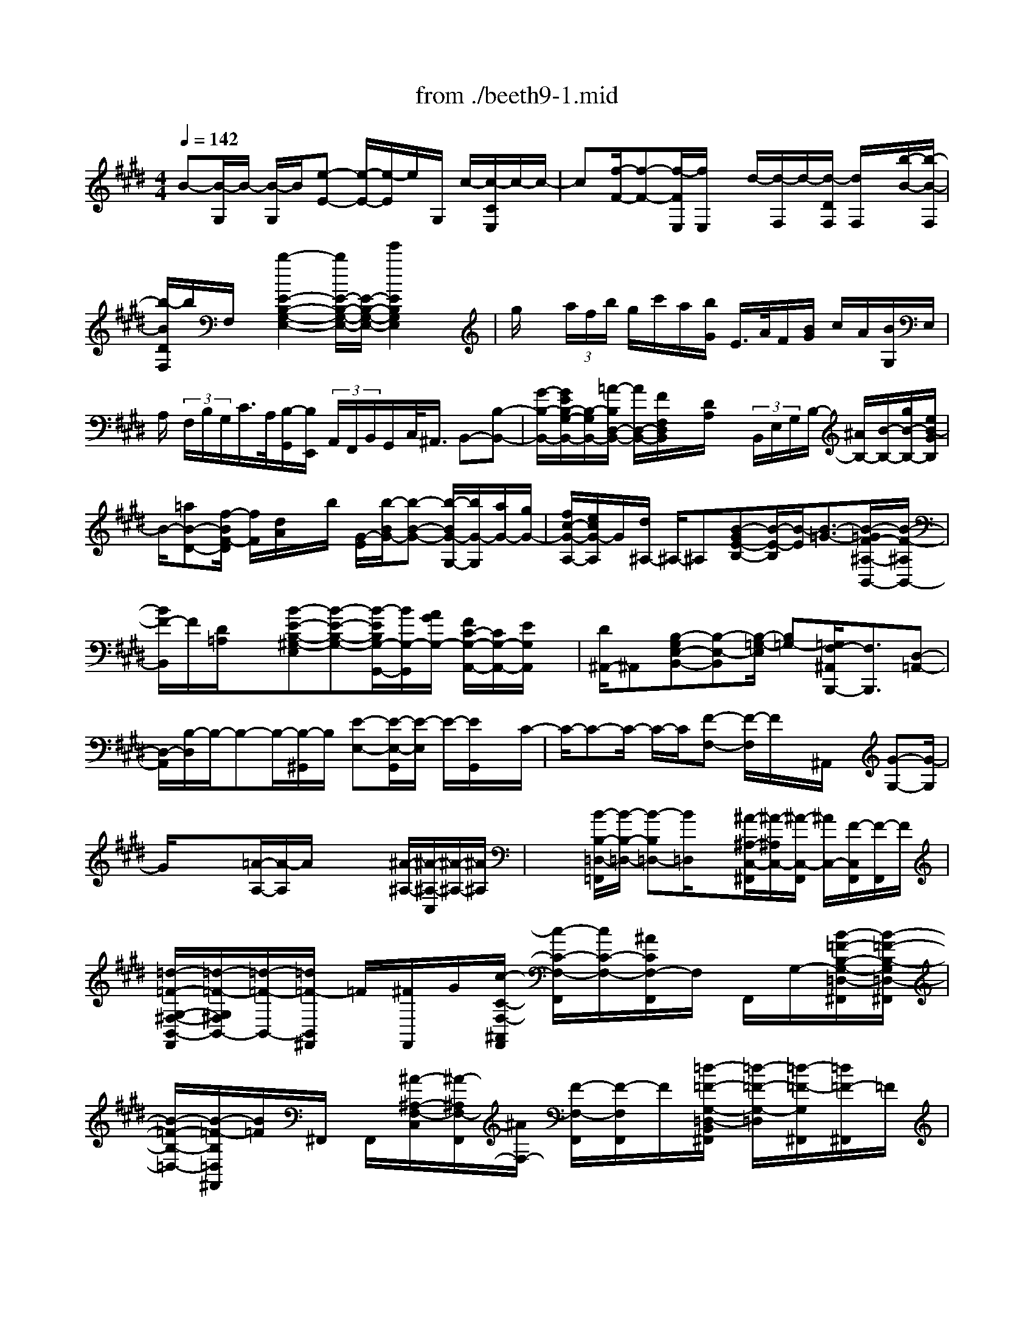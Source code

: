X: 1
T: from ./beeth9-1.mid
M: 4/4
L: 1/8
Q:1/4=142
K:E % 4 sharps
% untitled
% Copyright \0xa9 1997 by Jennifer Weir
% Jennifer Weir
B-[B/2-G,/2]B/2- [B/2-G,/2]B/2[e-E-] [e/2-E/2-][e/2-E/2]e/2G,/2 c/2-[c/2-C/2E,/2]c/2-c/2-| \
c[f/2-F/2-][f-F-][f/2-F/2E,/2][f/2E,/2]x/2 d/2-[d/2-F,/2]d/2-[d/2-D/2F,/2] [d/2F,/2]x/2[b/2-B/2-][b/2-B/2-F,/2]| \
[b/2-B/2D/2F,/2]b/2F,/2x/2 [b2-E2-B,2-G,2-E,2-] [b/2E/2-B,/2-G,/2-E,/2-][E/2-B,/2-G,/2-E,/2-][e'2E2B,2G,2E,2]x| \
g/2x/2 (3a/2f/2b/2 g/2c'/2a/2[b/2G/2] E/2>A/2F/2[B/2G/2] c/2A/2[B/2G,/2]E,/2|
A,/2 (3F,/2B,/2G,/2C/2>A,/2[B,/2-G,,/2][B,/2E,,/2] (3A,,/2F,,/2B,,/2G,,/2C,/2<^A,,/2 B,,-[B,-B,,-]| \
[G/2-B,/2-B,,/2-][G/2E/2B,/2-G,/2-B,,/2-][B,/2-G,/2B,,/2-][=A/2-B,/2D,/2-B,,/2-] [A/2D,/2-B,,/2-][F/2F,/2D,/2B,,/2]x/2[D/2A,/2] x/2 (3B,,/2E,/2G,/2B,/2- [^A/2B,/2-][B/2-B,/2-][g/2B/2-B,/2-][e/2B/2-G/2B,/2]| \
B/2-[=aB-D-][f/2-B/2F/2-D/2] [f/2F/2][d/2A/2]x/2b/2 [G/2-E/2][b/2-B/2G/2-][b-B-G-] [b/2-B/2G/2-G,/2-][b/2G/2-G,/2][a/2G/2-][g/2G/2-]| \
[f/2c/2-G/2-A,/2-][e/2c/2G/2-A,/2]G/2[d/2^A,/2-] ^A,/2-^A,[B-GE-B,-][B/2-E/2-B,/2][B/2-E/2][B3/2-=G3/2-][B/2-=G/2F/2-^A,/2-B,,/2-][B/2-F/2-^A,/2B,,/2-]|
[B/2F/2-B,,/2]F/2[D/2=A,/2]x[B-E-B,-^G,-E,][B-E-B,-G,-][B/2-E/2B,/2G,/2-G,,/2-][B/2G,/2-G,,/2][A/2G/2G,/2-] [F/2C/2-G,/2-A,,/2-][C/2G,/2-A,,/2-][E/2G,/2A,,/2]x/2| \
[D/2^A,,/2-]^A,,[B,-G,E,-B,,-][B,-E,-B,,][B,/2-=G,/2-E,/2] [B,=G,-][=G,/2F,/2-^A,,/2B,,,/2-][F,3/2B,,,3/2][D,-=A,,-]| \
[D,/2-A,,/2][B,/2-D,/2]B,/2-B,-B,/2-[B,/2-^G,,/2]B,/2 [E-E,-][E/2-E,/2-G,,/2][E/2-E,/2] E/2-[E/2G,,/2]x/2C/2-| \
C/2-C-C/2- C/2-C/2[F-F,-] [F/2-F,/2]F/2x/2^A,,/2 x/2[G-G,-][G/2-G,/2]|
G/2xx[=A/2-A,/2-][A/2-A,/2]A/2 xx [^A/2-^A,/2-][^A/2-^A,/2-C,/2][^A/2-^A,/2-][^A/2^A,/2]| \
x/2x/2[B/2-B,/2-=D,/2-=F,,/2][B/2-B,/2-=D,/2-] [B-B,=D,-][B/2=D,/2]x[^A/2-^A,/2-C,/2-^F,,/2][^A/2-^A,/2C,/2-][^A/2-C,/2-F,,/2] [^A/2C,/2-][F/2-C,/2F,,/2][F/2-F,,/2]F/2| \
[=d/2-=F/2-G,/2-^F,/2-B,,/2-F,,/2][=d/2-=F/2-G,/2^F,/2B,,/2-][=d/2-=F/2-B,,/2-][=d/2=F/2-B,,/2^F,,/2] =F/2[^F/2F,,/2]G/2[c/2-C/2-F,/2-^A,,/2F,,/2] [c/2-C/2-F,/2-F,,/2][c/2C/2-F,/2-][^A/2C/2F,/2-F,,/2]F,/2 F,,/2G,/2-[B/2-=F/2-B,/2-G,/2-=D,/2-^F,,/2][B/2-=F/2-B,/2-G,/2=D,/2-^F,,/2]| \
[B/2-=F/2-B,/2-=D,/2-][B/2-=F/2-B,/2=D,/2^F,,/2][B/2=F/2]^F,,/2 F,,/2[^A/2-^A,/2-F,/2-C,/2][^A/2-^A,/2F,/2-F,,/2][^A/2F,/2-] [F/2-F,/2-F,,/2][F/2-F,/2F,,/2]F/2[=d/2-=F/2-G,/2-=D,/2-B,,/2^F,,/2] [=d/2-=F/2-G,/2-=D,/2][=d/2-=F/2-G,/2^F,,/2][=d/2=F/2-^F,,/2]=F/2|
^F/2G/2[c/2-C/2-F,/2-C,/2F,,/2][c/2-C/2-F,/2-F,,/2] [c/2C/2F,/2-][^A/2F,/2-F,,/2]F,/2F,,/2 [=f/2-B/2-G/2-G,/2-=D,/2B,,/2^F,,/2][=f/2-B/2G/2-G,/2][=f/2G/2-^F,,/2]G/2 F,,/2[c/2F,,/2]=d/2[f/2c/2^A/2F,/2C,/2F,,/2]| \
x3[F/2C/2^A,/2F,/2F,,/2]x3[F,C,^A,,F,,F,,,]x/2| \
x2 x/2f/2x/2e/2 ^dc/2-[c/2B/2-] B2| \
x=c3/2^c3/2 =d/2x^d3/2e-|
e/2x/2f3/2=g3/2 ^g3/2-[g3/2G3/2D3/2-=C3/2-][f-D-=C]| \
[f/2-D/2][f3/2E3/2^C3/2] e/2>d/2x/2e/2>e/2d/2c B/2-[B/2^A/2-]^A-| \
^A/2x3/2 B3/2=c3/2^c/2x=dx/2| \
^d/2xe3/2=f3/2^f3/2 [F3/2C3/2-^A,3/2-][e/2-C/2-^A,/2-]|
[e/2-C/2^A,/2]e/2-[e3/2D3/2B,3/2]dx/2 F/2x/2E/2-[E/2D/2] x/2C/2-[C/2B,/2-]B,/2-| \
B,2 x/2[=C/2-F,/2-][=C/2-F,/2E,/2-][=C/2E,/2] [^C/2-D,/2][CC,][=D-=C,]=D/2^D-| \
D/2[f/2-E/2-][f/2e/2-E/2-][e/2E/2] [d/2F/2]^c/2x/2[=c-=G^G,-][=c/2-G,/2-][=c/2G/2-G,/2-][GG,-][=a3/2-d3/2-=c3/2-G,3/2-]| \
[a/2-d/2-=c/2-G,/2-][a-d-=c-F-G,-][a/2-d/2=c/2F/2^C/2-G,/2-] [aCG,-]G,/2[g-e-c-E][g/2e/2c/2]E/2-[E/2D/2-] D/2C/2B,|
^A,3[B,/2-E,/2][B,D,][=C/2-^C,/2][=CB,,] [^C-^A,,]C/2-[D/2-C/2]| \
D[eE-] [d/2-E/2][d/2c/2=F/2-]=F/2-[B/2-=F/2] [B/2^A/2-^F,/2-][^AF,-]F,/2- [F-F,]F/2-[=g/2-c/2-^A/2-F/2-]| \
[=g-c-^A-F-][=g/2-c/2-^A/2-F/2E/2-][=g-c^AE][=g3/2B,3/2] [f/2-d/2-B/2D/2][fd]x/2 [B,/2D,/2]F,/2x/2[f/2B/2B,/2D,/2]| \
F,/2x/2[f/2^A/2-C/2-E,/2][^g/2^A/2-C/2-F,/2] [=f/2^A/2C/2-][^f/2-C/2E,/2][^a/2f/2F,/2]x/2 [B,/2D,/2]F,/2x/2[B,/2D,/2] F,/2x/2[f/2^A/2-C/2-E,/2][g/2^A/2-C/2-F,/2]|
[=f/2^A/2C/2-][^f/2-C/2E,/2][^a/2f/2F,/2]x/2 [b/2B,/2D,/2]F,[=c'/2-=c/2=A,/2D,/2] [=c'/2F,/2]x/2[^c'/2-c/2G,/2-E,/2][c'/2-C/2G,/2] c'/2[d'/2-d/2G,/2E,/2][d'/2C/2]x/2| \
[e'/2-e/2^A,/2-F,/2][e'/2-^A,/2][e'/2C/2][f'/2f/2^A,/2F,/2] x[e'/2-e/2B,/2-B,,/2-][e'/2-B,/2F,/2B,,/2-] [e'/2-B,,/2-][e'-B,B,,-][e'/2F,/2B,,/2-] [d'/2d/2B,/2B,,/2]x/2F,/2-[f/2B,/2F,/2D,/2]| \
x/2F,/2[f/2^A/2-C/2-E,/2][g/2^A/2C/2-] [C/2-F,/2][f/2=f/2C/2E,/2]x/2[^a/2^F,/2] [B,/2D,/2]x/2F,/2[f/2B,/2D,/2] F,/2x/2[f/2^A/2-C/2-E,/2][g/2^A/2C/2-F,/2]| \
[f/2=f/2C/2-][^f/2-C/2E,/2][^a/2-f/2F,/2]^a/2 [b/2B,/2D,/2]F,[=c'/2-=c/2=A,/2D,/2] [=c'/2F,/2-]F,/2[^c'/2-c/2G,/2-E,/2][c'/2G,/2] C/2[d'/2d/2G,/2E,/2]C/2x/2|
[e'/2e/2C/2F,/2]E/2x/2[^a/2^A/2C/2F,/2] x[b/2B/2B,/2B,,/2-]B,,-[F3/2D3/2B,3/2-B,,3/2-] [=G/2-E/2-B,/2B,,/2-][=G/2-E/2-B,,/2][=G-E-]| \
[=G/2-E/2-^A,/2-][=G/2E/2^A,/2F,,/2][^A,,/2^G,,/2][B,3/2-B,,3/2-][F/2-D/2-B,/2-B,,/2][FDB,][G3/2-E3/2-] [G/2-E/2^A,/2-][G/2-^A,/2F,,/2][G/2^A,,/2G,,/2][B,/2-B,,/2-]| \
[B,-B,,-][F-D-B,-B,,] [F/2D/2B,/2-][=G/2-E/2-B,/2][=G-E-] [=G-E^A,][=G/2^A,,/2^G,,/2F,,/2][B,3/2-B,,3/2-][F-D-B,-B,,-]| \
[F/2D/2B,/2-B,,/2][G/2-E/2-B,/2][G-E-] [GE^A,][G,,/2F,,/2][B,/2^A,,/2] B,,/2x/2[F/2D/2F,/2B,,/2]x[^A/2F,/2C,/2]x|
[B/2F/2F,/2D,/2]x[d-G-EC-G,-E,][d/2-G/2-C/2G,/2][d/2G/2]x/2 c/2[B/2F/2D/2F,/2]x [^A/2F/2C/2F,/2]xF/2| \
x[B/2F/2D,/2]x[c/2F/2^A,/2C,/2]x [d/2F/2B,/2B,,/2]x[f/2-G/2-D/2E,/2-] [fG-E,-][G/2E,/2-]E,/2| \
[e/2C/2][d/2F/2B,/2F,/2]x [c/2F/2^A,/2F,/2]x3/2 [f/2F/2]x[f/2B/2F/2F,/2D,/2] x[f/2c/2^A/2F/2^A,/2E,/2C,/2]x/2| \
x/2[f/2d/2B/2D,/2B,,/2]x [=g/2=G/2E,/2-C,/2-^G,,/2-E,,/2-][E,-C,-G,,-E,,-][gGE,-C,-G,,-E,,-][E,/2C,/2G,,/2E,,/2]x2x/2F,,/2-|
F,,3/2-[^A,-E,-F,,][^A,/2E,/2]x3 B,,,/2-B,,,/2-B,,,/2-[B,,/2B,,,/2-]| \
B,,,/2-[D,/2B,,,/2]E,,- [B,,/2E,,/2-][B,,/2E,,/2-]E,,/2-[G,/2B,,/2E,,/2] x/2D,,/2-[F,/2B,,/2D,,/2-]D,,/2- [F,/2B,,/2D,,/2-][F,/2B,,/2D,,/2-]D,,/2G,,/2-| \
G,,-[E,/2B,,/2G,,/2-][E,/2B,,/2G,,/2-] G,,/2F,,/2-[B,,/2F,,/2-]F,,/2- [D,/2F,,/2-][D,/2F,,/2-]F,,/2E,,/2- [B,,/2E,,/2-][^A,/2E,,/2-]E,,/2-[^A,/2B,,/2E,,/2]| \
x/2D,,/2-[B,,/2D,,/2-][B,/2D,,/2-] [B,/2B,,/2D,,/2-][B,/2B,,/2D,,/2-]D,,/2B,,,/2- [B,,/2B,,,/2-][B,/2B,,,/2-][B,/2D,/2B,,,/2-]B,,,/2 B,,/2E,,/2B-|
[B/2-B,/2G,/2E,/2]B/2-[B/2-G,/2E,/2][B/2G,/2] x/2[e/2-E/2-][e/2-E/2-G,/2][e/2-E/2-] [e/2-E/2-][e/2-E/2-G,/2][e/2-E/2-][e/2=c/2-E/2-] [=c/2-E/2-][=c/2-E/2=A,/2][=c/2-A,/2]=c/2-| \
[=c/2A,/2][=f=F-]=F-=F/2-=F- [=f/2-B/2-=F/2][=f/2B/2]x/2x/2 x[b/2-B/2-][b/2B/2]| \
x/2x/2x [=d'-=d]=d'/2xG,/2x/2[=f'/2-=f/2-] [=f'/2=f/2]x/2x/2G,/2| \
x/2[e'/2-e/2-=C,/2][e'/2-e/2-E,/2][e'/2-e/2-=C/2A,/2] [e'/2-e/2-=C,/2][e'/2-e/2-E,/2][e'/2-e/2-=C/2A,/2][e'/2-e/2] [e'/2E,/2=C,/2]A,/2<=C/2[=d'/2=C,/2] E,/2[=c/2A,/2]x/2[b/2B/2E,/2=C,/2]|
[a/2A,/2]x/2[g/2=C,/2][A/2E,/2] [a/2A,/2][g/2=C,/2]E,/2[a/2A,/2] x/2[b/2=C,/2]E,/2[a/2A/2=C/2A,/2] [a/2-A/2-=D,/2][a/2-A/2-=F,/2][a/2-A/2-A,/2][a/2-A/2-=C/2]| \
[a/2-A/2-=F,/2=D,/2][a/2A/2A,/2]=C/2>=D,/2 [A,/2=F,/2]=C/2[=d'/2=D,/2]=F,/2 [=c'/2=c/2A,/2]=C/2[b/2B/2=D,/2][A,/2=F,/2] [a/2=C/2][g/2=D,/2]=F,/2[a/2A,/2]| \
=C/2[g/2=D,/2][A/2A,/2=F,/2]=C/2 [b/2B/2=D,/2][A,/2=F,/2][a/2A/2=C/2][a/2-A/2-E,/2] [a/2-A/2-A,/2][a/2-A/2-=C/2][a/2-A/2-E/2][a/2A/2E,/2] [=C/2A,/2]E/2E,/2A,/2| \
=C/2x/2[A,/2E,/2]=C/2 x/2[b/2B/2E,/2]A,/2[a/2=C/2] [g/2E,/2]A,/2[a/2=C/2]x/2 [g/2E,/2][=C/2A,/2]a/2E,/2|
A,/2[a/2A/2E/2=C/2]=F,/2[a/2-A/2-A,/2] [a/2-A/2-=C/2][a/2-A/2-=D/2][a/2-A/2-=F,/2][a/2-A/2-=C/2] [a/2-A/2-][a/2-A/2=D/2=F,/2][a/2-A,/2][a/2=C/2] =D/2[g/2=F,/2]A,/2[a/2=C/2]| \
[g/2^F,/2]A,/2=C/2=D/2 [b/2F,/2]A,/2[a/2=C/2][g/2F,/2] A,/2=C/2-[=D/2=C/2][b/2F,/2] [=C/2A,/2][=c/2=D/2]=G,/2[=c'/2-=c/2-=C/2-]| \
[=c'/2-=c/2-=G/2E/2=C/2][=c'/2-=c/2-][=c'/2-=c/2-=C/2-=G,/2][=c'/2-=c/2E/2=C/2] [=c'/2=G/2]=G,/2=C/2-[E/2=C/2] =G,/2[=d'/2=d/2]=C/2[e'/2e/2E/2] [e'/2-e/2][e'/2=D,/2=G,,/2]=F,/2x/2| \
[=f'/2-=f/2-=G,,/2][=f'/2-=f/2-=F,/2=D,/2][=f'/2=f/2-][=f/2=G,,/2] =D,/2=F,/2=G,,/2[b/2-B/2=D,/2] [b/2-=F,/2][b/2=G,/2]=C,/2[=c'/2-=c/2-E,/2] [=c'/2-=c/2-=G,/2][=c'/2-=c/2-=C/2][=c'/2-=c/2-=C,/2][=c'/2-=c/2-=G,/2E,/2]|
[=c'/2=c/2=C/2]=C,/2E,/2=G,/2<=C/2[=g/2=G/2=C,/2]E,/2[=C/2=G,/2] =C,/2[=f/2=F/2E,/2][e/2=G,/2]=C/2 [^d/2=C,/2]E,/2[e/2=G,/2][d/2=C,/2]| \
E,/2[e/2=G,/2]=C/2[=f/2=C,/2] [=G,/2E,/2][e/2E/2=C/2]B,,/2[e/2-E/2-E,/2] [e/2-E/2-=G,/2][e/2-E/2-B,/2][e/2-E/2-B,,/2][e/2-E/2-E,/2] [e/2-E/2=G,/2]e/2[E,/2B,,/2]=G,/2| \
B,/2[=g/2B,,/2]E,/2[^f/2F/2=G,/2] B,/2[f/2F/2B,,/2]E,/2[e/2E/2B,/2=G,/2] [d/2B,,/2]E,/2[e/2=G,/2]B,/2 [d/2B,,/2]E,/2[B,/2=G,/2]B,,/2| \
E,/2[e/2E/2=G,/2]x/2[e/2-E/2-^A,,/2] [e/2-E/2-E,/2][e/2-E/2-^C/2=G,/2][e/2-E/2-^A,,/2][e/2-E/2-E,/2-] [e/2-E/2-=G,/2-E,/2][e/2E/2=G,/2]^A,,/2<E,/2 [C/2=G,/2]^A,,/2[e'/2e/2E,/2-][=G,/2-E,/2]|
[C/2=G,/2][e'/2-e/2-^A,,/2][e'/2-e/2-=G,/2-E,/2][e'/2-e/2-C/2=G,/2] [e'/2-e/2-^A,,/2][e'/2e/2E,/2-C,/2][=G,/2-E,/2][C/2=G,/2] [E,/2-^A,,/2][=g/2C/2=G,/2E,/2]x/2[f/2E,/2-^A,,/2] [=G,/2E,/2]C/2x/2[d/2B,,/2-]| \
[B,/2B,,/2-]B,,/2-B,,- [D/2B,/2B,,/2-]B,,/2-[E,/2-B,,/2-][B/2E,/2-B,,/2-] [E,/2-B,,/2-][=G/2E,/2-B,,/2-][E,/2-B,,/2-][=G/2E,/2-B,,/2-] [E,/2B,,/2-][D,-B,,-][D,/2-B,,/2-]| \
[F/2D,/2-B,,/2-][D,/2-B,,/2-][B/2F/2B,/2D,/2B,,/2-]B,,/2- [=G,/2-B,,/2-][B/2=G,/2-B,,/2-][=G,/2-B,,/2-][B,/2=G,/2-B,,/2] =G,/2-[B,/2=G,/2][B/2F,/2B,,/2]x/2 B,/2x/2x/2x/2| \
x/2e-[e/2-=G/2E/2] e/2x/2[=G/2E/2]x/2 d/2-[d/2-D/2]d/2-d[F/2D/2]^A|
xx/2xB,,-B,,-B,,/2-[D/2B,/2B,,/2-]B,,/2- [E,/2-B,,/2-][B,/2E,/2-B,,/2-][E,/2-B,,/2-][E,/2-B,,/2-]| \
[E,/2-B,,/2-][B/2=G/2E,/2-B,,/2-][E,/2B,,/2-][D,/2-B,,/2-] [F/2D,/2-B,,/2-][D,/2-B,,/2-][F/2B,/2D,/2-B,,/2-][D,/2-B,,/2-] [F/2D,/2-B,,/2-][=G,/2-D,/2B,,/2-][=G,/2-B,,/2-][=G,-B,,]=G,/2-[B,/2=G,/2]x/2| \
[B/2F,/2]x/2x x/2xe/2- [e/2=G/2]x/2x x/2d-[d/2-D/2]| \
d/2x/2[F/2D/2]x/2 ^AC/2C/2 x/2xB/2- [B/2-D/2]B/2-[B/2-D/2]B/2-|
[B/2-D/2B,/2B,,/2-][B/2=A/2B,,/2]x/2E/2 x/2C/2[E/2C/2B,,/2]x/2 ^G-[G/2-E/2B,/2]G/2 B,,,/2[E/2B,/2]x/2F/2-| \
F/2[D/2B,,/2B,,,/2]x/2[D/2B,,,/2] x/2D/2x/2[B/2-G/2-E/2-B,/2-] [B/2-G/2-E/2B,/2E,,/2][B/2G/2G,,/2F,,/2]A,,/2B,,/2 C,/2<D,/2[e/2-B/2-G/2-E/2-E,/2][e/2-B/2-G/2-E/2F,/2]| \
[e/2-B/2G/2G,/2][e/2A,/2][C/2B,/2]D/2 x/2[c/2-A/2-][c/2-A/2-E,,/2][c/2-A/2G,,/2F,,/2] c/2-[c/2B,,/2]C,/2<D,/2 [f/2-c/2-A/2-E,/2][f/2-c/2-A/2-F,/2][f/2-c/2-A/2A,/2G,/2][f/2-c/2-B,/2]| \
[f/2c/2C/2]D/2E/2[d/2-B/2A/2] [d/2E,/2][G,/2F,/2]A,/2B,/2 [D/2C/2]x/2[b/2a/2f/2E/2][G/2F/2] A/2[b/2a/2B/2] (3c/2=d/2^d/2|
[b2-g2-e2-] [b/2g/2-e/2-][g/2-e/2-][g/2-e/2-][g/2-e/2-] [e'2g2e2] x3/2g/2| \
 (3e/2a/2f/2b/2>g/2 c'/2[b/2a/2G/2]E/2A/2  (3F/2B/2G/2c/2<A/2 [B/2G,/2] (3E,/2A,/2F,/2B,/2| \
G,/2C/2[A,/2G,,/2][B,/2-E,,/2] [B,/2A,,/2]F,,/2 (3B,,/2G,,/2C,/2 ^A,,/2B,,-[B,-B,,-][G/2-B,/2-B,,/2-][G/2B,/2G,/2-B,,/2-][E/2-G,/2B,,/2-]| \
[=A/2-E/2D,/2-B,,/2-][A/2D,/2-B,,/2-][F/2-F,/2-D,/2B,,/2][F/2F,/2] [D/2A,/2]x/2B/2[E,/2B,,/2] [c/2B,/2-G,/2][B/2B,/2-][B/2-B,/2-][g/2B/2B,/2] x/2[e/2G/2B,/2-]B,/2-[a/2-D/2-B,/2-]|
[a/2D/2-B,/2-][f/2-F/2-D/2-B,/2-][f/2d/2A/2F/2D/2B,/2-]B,/2 b/2x/2[b/2-B/2-G/2-E/2][b3/2-B3/2-G3/2-][b/2-B/2G/2-G,/2-][b/2a/2G/2-G,/2] [g/2G/2-][f/2c/2-G/2-A,/2-][c/2G/2-A,/2-][e/2G/2-A,/2]| \
G/2[d/2^A,/2-]^A,- [B/2-G/2-E/2-B,/2-^A,/2][B/2-G/2E/2-B,/2-][B/2-E/2-B,/2][B/2E/2] =G3/2-[=G-F-^A,B,,-][=G/2F/2B,,/2-][=A,/2B,,/2-][D/2B,,/2]| \
x[B-E-B,-^G,-E,] [B-E-B,G,-][B/2E/2G,/2-G,,/2-][A/2G,/2-G,,/2] [G/2G,/2-][F/2C/2-G,/2-A,,/2-][C/2G,/2-A,,/2-][E/2G,/2A,,/2] [D/2^A,,/2-]^A,,/2-^A,,/2[B,/2-G,/2-E,/2-B,,/2-]| \
[B,/2-G,/2E,/2-B,,/2-][B,-E,B,,-][B,3/2-=G,3/2-B,,3/2-][B,/2-=G,/2-B,,/2-B,,,/2-][B,=G,F,-B,,-B,,,-][F,/2B,,/2B,,,/2]D,/2x[=G,/2-E,/2-][=G,/2-E,/2-=C,,/2][=G,/2-E,/2E,,/2=D,,/2]|
[=G,/2=F,,/2]=G,,/2=A,,/2B,,/2 [=C-=G,-E,-][=C/2-=G,/2-E,/2-][=C-=G,E,]=C/2=D,/2[B,/2-=F,/2-=C,,/2] [B,/2-=F,/2=D,,/2][B,/2E,,/2]=F,,/2=G,,/2| \
[B,,/2A,,/2][=F-=D-B,-=G,-][=F/2-=D/2-B,/2-=G,/2-] [=F/2-=D/2-B,/2-=G,/2][=F/2=D/2B,/2]x [=G,/2-=C,/2-][=F/2E/2=G,/2=C,/2-]=C,/2-[A/2=C,/2-] [=c/2B/2=C,/2-][=d/2=C,/2-][e/2=C/2-=C,/2-][=C/2=C,/2-]| \
[=f/2=C,/2-][=g/2=C,/2-][b/2=C,/2-][=c'/2=C,/2-] [=d'/2=C,/2-][e'/2^A,/2-=C,/2-][^A,-=C,-] [^d/2^A,/2-=C,/2][e/2^A,/2]d/2[D/2=C,/2-] [E/2=C,/2-][D/2=C,/2-][E/2=C,/2-][E/2D/2=C,/2]| \
=G/2<E/2[D/2-B,/2B,,/2]D/2- [D/2B,,/2][B,/2B,,/2]x/2B,,/2 x/2[=G/2-^C/2-^A,/2-E,/2-B,,/2][=G/2-C/2-^A,/2-E,/2-][=G/2-C/2-^A,/2-E,/2-] [=G-C-^A,E,-][=G/2C/2E,/2-]E,/2|
[^F/2-B,/2-D,/2-B,,/2][F/2-B,/2-D,/2-][F/2-B,/2D,/2-][F/2D/2-D,/2-] [D/2-D,/2-][D/2D,/2]x/2[^A/2-C/2-=G,/2-B,,/2] [^A/2-C/2-=G,/2-][^A/2-C/2=G,/2-][^A=G,-] [E/2D/2=G,/2][B/2-D/2-F,/2-B,,/2][B/2D/2-F,/2-][D/2F,/2-]| \
F,/2-[F,/2B,,/2]x [=g/2-c/2-^A/2-E/2-B,/2][=g/2-c/2-^A/2-E/2-][=g/2-c/2-^A/2-E/2-][=g/2-c/2-^A/2E/2-] [=g/2-c/2-E/2-][=g/2c/2-E/2-][c/2E/2][f/2-B/2-D/2-B,/2] [f/2-B/2-D/2-][f/2B/2D/2-][d-D-]| \
[d/2D/2]x/2[^a/2-c/2-=G/2-B,/2][^a/2-c/2-=G/2-] [^a/2-c/2=G/2-][^a=G][e/2d/2B,/2] [b/2-d/2-F/2-B,/2][b/2d/2-F/2-][dF-] [B/2F/2]x[^a/2-e/2-c/2-=G/2-E/2B,/2]| \
[^a/2-e/2c/2-=G/2-][^a/2c/2-=G/2]c/2B,/2 [f/2B,/2]=g/2[b/2f/2d/2F/2D/2B,/2]x3[B/2F/2-D/2B,/2F,/2D,/2]F/2x/2|
x2 [B,F,D,B,,B,,,]x2x/2b/2 =a/2x/2^g| \
f/2-[f/2e/2-]e3/2xf3/2=g3/2^g/2x| \
a3/2^a3/2b3/2=c'3/2 ^c'3/2-[c'/2-c/2-G/2-=F/2-]| \
[c'cG-=F-][b/2-G/2-=F/2][b-G][b3/2=A3/2^F3/2] a/2>g/2b/2<a/2 gf/2-[f/2e/2-]|
e/2d2xe3/2=f3/2x3/2| \
=g3/2^g3/2-[a/2-g/2]a^a3/2 b3/2-[b/2-B/2-^F/2-D/2-]| \
[bBF-D-][=a/2-F/2D/2-][a/2-D/2] a/2-[a3/2G3/2E3/2] g>B A/2x/2G/2F/2| \
x/2E3[F/2-B,/2] F/2-[F/2A,/2][G/2-G,/2][GF,][A-=F,]A/2|
^A3/2[b/2B/2-] [=aB][g/2-=c/2-][g/2^f/2-=c/2-] [f/2=c/2][=f3/2-^C3/2-] [=f/2c/2-C/2-][c-C][=d'/2-g/2-=f/2-c/2-]| \
[=d'-g-=fc][=d'3/2-g3/2B3/2][=d'3/2^F3/2] [c'/2-a/2-f/2-A/2][c'/2-a/2f/2]c'/2A/2- [A/2G/2-]G/2F/2E/2| \
x/2^D3[E/2-A,/2] [E/2-G,/2]E/2[F/2-F,/2][FE,][=G-D,]=G/2| \
^G3/2[a/2A/2-] [gA][f/2^A/2]ed/2-[dB,-] [B/2B,/2-]B,-[=c'/2-f/2-d/2-B,/2-]|
[=c'-f-d-B,][=c'-fd=A-] [=c'/2-A/2][=c'3/2E3/2] [b/2g/2e/2]xG,/2 x/2B,/2[B/2E/2G,/2]B,/2| \
x/2[B/2D/2-A,/2][^c/2B/2D/2B,/2]^A/2 [B/2-=A,/2][d/2B/2-B,/2][e/2B/2E/2G,/2]x/2 B,/2G,/2x/2B,/2 [B/2D/2-A,/2][c/2D/2B,/2]^A/2[B/2-=A,/2]| \
[d/2B/2B,/2]x/2[e/2E/2G,/2]B,/2 x/2[=f/2-=F/2G,/2][=f/2-B,/2]=f/2 [^f/2-F/2A,/2-][f/2-C/2A,/2]f/2[g/2-G/2A,/2] [g/2C/2]x/2[a/2-A/2B,/2][a/2D/2]| \
x/2[b/2B/2B,/2-][D/2B,/2]x/2 [a-AE,-][a/2-B,/2E,/2][a/2-D/2] a/2-[a/2B,/2-][g/2-G/2E/2B,/2][gB,][b/2E/2G,/2]B,/2x/2|
[b/2d/2-F/2-A,/2][c'/2d/2F/2-B,/2][^a/2F/2-][b/2-F/2=A,/2] [d'/2b/2B,/2]x/2[E/2G,/2]B,/2 x/2[b/2E/2G,/2]B,/2x/2 [b/2d/2F/2-][c'/2d/2F/2-B,/2][^a/2F/2-][b/2-F/2-=A,/2]| \
[d'/2b/2-F/2B,/2]b/2[e'/2E/2G,/2]B,[=d'/2-=f/2-=F/2G,/2][=d'/2-=f/2-][=d'/2=f/2B,/2] [c'/2^f/2F/2-A,/2]F/2C/2[g/2G/2A,/2] x[a/2A/2F,/2B,,/2-][A,/2B,,/2-]| \
B,,/2-[^d/2D/2F,/2B,,/2]A,/2x/2 [e/2E/2-G,/2-E,/2-][E/2-G,/2E,/2]E/2-[B3/2G3/2E3/2][=c3/2-A3/2-][=c/2-A/2-D/2][=c/2A/2B,,/2][D,/2^C,/2]| \
[E3/2-E,3/2-][B/2-G/2-E/2-E,/2] [BGE][c3/2-A3/2-][c/2-A/2-D/2][c/2A/2B,,,/2][D,,/2C,,/2] [E3/2-E,,3/2-][B/2-G/2-E/2-E,,/2]|
[BGE][=c3/2-A3/2-][=c/2-A/2-D/2-][=c/2A/2D/2B,,/2][D,/2^C,/2] [E3/2-E,3/2-][B/2-G/2-E/2-E,/2] [BGE][c-A-]| \
[c/2-A/2-][c/2-A/2-D/2-][c/2A/2D/2B,,,/2][D,,/2C,,/2] [E/2E,,/2]xG/2 xd/2x[B/2B,/2]x| \
[g-c-AF-C-A,-][g/2c/2F/2C/2A,/2]x/2 f/2x/2[e/2G/2]x[d/2F/2]x B/2x[e/2B/2B,/2G,/2]| \
x[f/2B/2D/2F,/2]x[g/2B/2E,/2]x [b/2-c/2-G/2A,/2-][bc-A,-][c/2A,/2-] [F/2A,/2]a/2[g/2B/2B,/2]x/2|
x/2[f/2B/2D/2B,/2]x [b/2B/2]x[b/2e/2B/2B,/2G,/2] x[b/2f/2d/2B,/2A,/2F,/2]x[b/2g/2e/2G,/2E,/2]x| \
[=c'/2=c/2F,/2-^C,/2-A,,/2-][F,-C,-A,,-][c'3/2c3/2F,3/2C,3/2A,,3/2]x2x/2[B,,3/2-B,,,3/2-][DA,B,,B,,,]| \
x2 x/2E,,-[E/2E,/2E,,/2-] E,,/2-E,,/2-[E/2G,/2E,/2E,,/2]A,,-A,,/2-[E,/2A,,/2-]A,,/2-| \
[E/2C/2E,/2A,,/2]G,,-G,,/2- [E,/2G,,/2-]G,,/2-[B,/2G,,/2]C,-C,/2-C,/2-C,/2- C,/2B,,-B,,/2-|
[G,/2E,/2B,,/2-]B,,/2-[E/2G,/2E,/2B,,/2]A,,-A,,/2-[C/2E,/2A,,/2-]A,,/2- [E/2C/2E,/2A,,/2]G,,E,/2 E,/2x/2[B,/2E,/2][=F,,/2-=F,,,/2-]| \
[=F,,/2-=F,,,/2-][D/2E,/2=F,,/2=F,,,/2][D/2A,/2E,/2]x/2 [D/2A,/2E,/2][E,,E,,,]x/2 [G,/2E,/2]x/2[E/2G,/2E,/2][^F,,F,,,-][E,/2F,,,/2]E,/2[A,/2E,/2]| \
x/2[E,,/2-E,,,/2-][G,/2E,,/2E,,,/2]x/2 x/2[E/2G,/2E,/2]x/2[=F,,/2-=F,,,/2-] [E,/2=F,,/2-=F,,,/2-][=F,,/2=F,,,/2][D/2E,/2][D/2A,/2E,/2] x/2[E,,/2-E,,,/2-][E,/2E,,/2E,,,/2]x/2| \
x/2[E/2G,/2E,/2]x/2[^F,,/2-F,,,/2-] [D/2E,/2F,,/2F,,,/2][D/2E,/2]x/2[D/2E,/2] x/2E/2-[E/2B,/2G,/2E,,/2][B,/2G,/2] x/2E,,/2A-|
[A/2-F/2B,/2D,/2]A/2-[A/2-D,/2][A/2F/2-B,/2D,/2] [G/2-F/2]G/2-G/2xE/2d- [d/2-E,/2][d/2B/2D/2F,,/2][B/2D/2E,/2F,,/2]x/2| \
e/2-[e/2-B/2E/2E,/2G,,/2]e/2-[e/2B/2G,,/2] [B/2E,/2G,,/2]x/2a/2-[a/2-f/2D,/2E,,/2] [a/2-f/2D,/2]a/2-[a/2f/2B/2D,/2E,,/2]g-[g/2-e/2][g/2e/2B/2E,,/2][e/2E,/2E,,/2]| \
x/2d'/2-[d'/2-d/2E,/2F,,/2][d'/2-b/2d/2E,/2F,,/2] d'/2[b/2d/2E,/2F,,/2]e'- [e'/2-G,,/2][e'/2-G,,/2][e'/2-G,,/2][e'/2b/2] d'/2-[d'/2-b/2F,,/2]d'/2-[d'/2F,,/2]| \
[b/2d/2]x/2e'/2-[e'/2-e/2G,,/2] [e'/2-b/2e/2G,,/2]e'/2-[e'/2b/2e/2E,/2G,,/2]d'-[d'/2-b/2E,/2F,,/2][d'/2F,,/2]d/2 [b/2F,,/2]e'-[e'/2-G,,/2]|
e'[b/2g/2e/2]e'-[e'/2-G,,/2]e' [b/2g/2e/2G,,/2]x/2e'3/2-[e'3/2-b3/2-g3/2-e3/2-E,3/2-B,,3/2-G,,3/2-E,,3/2-]|[e'3b3g3e3E,3B,,3G,,3-E,,3]
